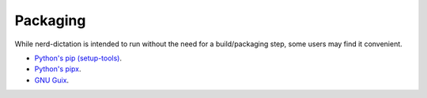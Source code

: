 #########
Packaging
#########

While nerd-dictation is intended to run without the need for a build/packaging step,
some users may find it convenient.

- `Python's pip (setup-tools) <python/readme.rst>`_.
- `Python's pipx <pipx/readme.rst>`_.
- `GNU Guix <guix/readme.rst>`_.
